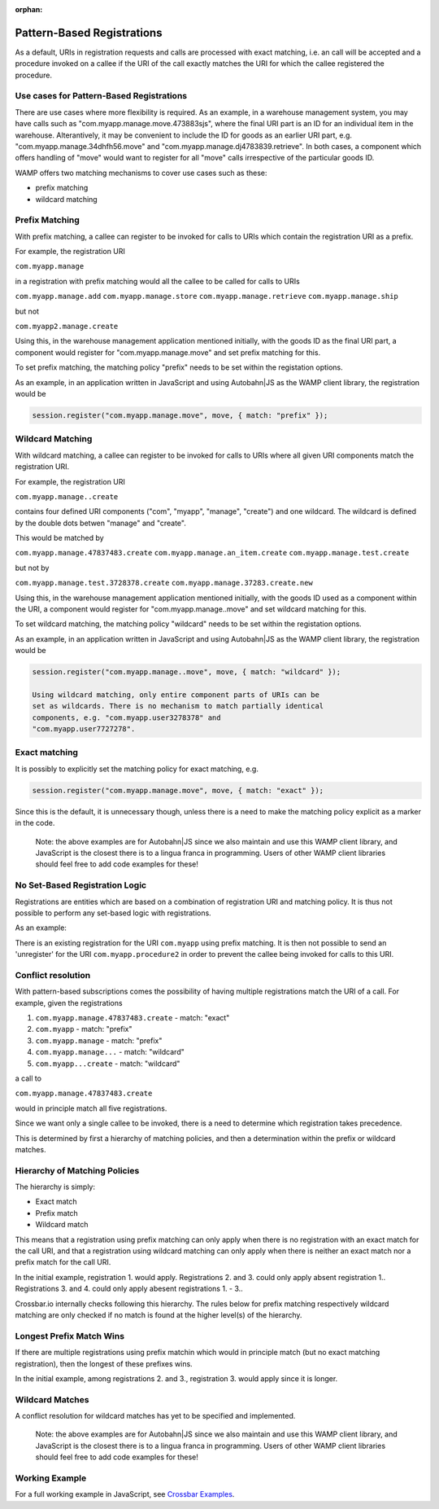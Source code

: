 :orphan:


Pattern-Based Registrations
===========================

As a default, URIs in registration requests and calls are processed with
exact matching, i.e. an call will be accepted and a procedure invoked on
a callee if the URI of the call exactly matches the URI for which the
callee registered the procedure.

Use cases for Pattern-Based Registrations
-----------------------------------------

There are use cases where more flexibility is required. As an example,
in a warehouse management system, you may have calls such as
"com.myapp.manage.move.473883sjs", where the final URI part is an ID for
an individual item in the warehouse. Alterantively, it may be convenient
to include the ID for goods as an earlier URI part, e.g.
"com.myapp.manage.34dhfh56.move" and
"com.myapp.manage.dj4783839.retrieve". In both cases, a component which
offers handling of "move" would want to register for all "move" calls
irrespective of the particular goods ID.

WAMP offers two matching mechanisms to cover use cases such as these:

-  prefix matching
-  wildcard matching

Prefix Matching
---------------

With prefix matching, a callee can register to be invoked for calls to
URIs which contain the registration URI as a prefix.

For example, the registration URI

``com.myapp.manage``

in a registration with prefix matching would all the callee to be called
for calls to URIs

``com.myapp.manage.add`` ``com.myapp.manage.store``
``com.myapp.manage.retrieve`` ``com.myapp.manage.ship``

but not

``com.myapp2.manage.create``

Using this, in the warehouse management application mentioned initially,
with the goods ID as the final URI part, a component would register for
"com.myapp.manage.move" and set prefix matching for this.

To set prefix matching, the matching policy "prefix" needs to be set
within the registation options.

As an example, in an application written in JavaScript and using
Autobahn\|JS as the WAMP client library, the registration would be

.. code:: javascript

    session.register("com.myapp.manage.move", move, { match: "prefix" });

Wildcard Matching
-----------------

With wildcard matching, a callee can register to be invoked for calls to
URIs where all given URI components match the registration URI.

For example, the registration URI

``com.myapp.manage..create``

contains four defined URI components ("com", "myapp", "manage",
"create") and one wildcard. The wildcard is defined by the double dots
betwen "manage" and "create".

This would be matched by

``com.myapp.manage.47837483.create`` ``com.myapp.manage.an_item.create``
``com.myapp.manage.test.create``

but not by

``com.myapp.manage.test.3728378.create``
``com.myapp.manage.37283.create.new``

Using this, in the warehouse management application mentioned initially,
with the goods ID used as a component within the URI, a component would
register for "com.myapp.manage..move" and set wildcard matching for
this.

To set wildcard matching, the matching policy "wildcard" needs to be set
within the registation options.

As an example, in an application written in JavaScript and using
Autobahn\|JS as the WAMP client library, the registration would be

.. code:: javascript

    session.register("com.myapp.manage..move", move, { match: "wildcard" });

    Using wildcard matching, only entire component parts of URIs can be
    set as wildcards. There is no mechanism to match partially identical
    components, e.g. "com.myapp.user3278378" and
    "com.myapp.user7727278".

Exact matching
--------------

It is possibly to explicitly set the matching policy for exact matching,
e.g.

.. code:: javascript

    session.register("com.myapp.manage.move", move, { match: "exact" });

Since this is the default, it is unnecessary though, unless there is a
need to make the matching policy explicit as a marker in the code.

    Note: the above examples are for Autobahn\|JS since we also maintain
    and use this WAMP client library, and JavaScript is the closest
    there is to a lingua franca in programming. Users of other WAMP
    client libraries should feel free to add code examples for these!

No Set-Based Registration Logic
-------------------------------

Registrations are entities which are based on a combination of
registration URI and matching policy. It is thus not possible to perform
any set-based logic with registrations.

As an example:

There is an existing registration for the URI ``com.myapp`` using prefix
matching. It is then not possible to send an 'unregister' for the URI
``com.myapp.procedure2`` in order to prevent the callee being invoked
for calls to this URI.

Conflict resolution
-------------------

With pattern-based subscriptions comes the possibility of having
multiple registrations match the URI of a call. For example, given the
registrations

1. ``com.myapp.manage.47837483.create`` - match: "exact"
2. ``com.myapp`` - match: "prefix"
3. ``com.myapp.manage`` - match: "prefix"
4. ``com.myapp.manage...`` - match: "wildcard"
5. ``com.myapp...create`` - match: "wildcard"

a call to

``com.myapp.manage.47837483.create``

would in principle match all five registrations.

Since we want only a single callee to be invoked, there is a need to
determine which registration takes precedence.

This is determined by first a hierarchy of matching policies, and then a
determination within the prefix or wildcard matches.

Hierarchy of Matching Policies
------------------------------

The hierarchy is simply:

-  Exact match
-  Prefix match
-  Wildcard match

This means that a registration using prefix matching can only apply when
there is no registration with an exact match for the call URI, and that
a registration using wildcard matching can only apply when there is
neither an exact match nor a prefix match for the call URI.

In the initial example, registration 1. would apply. Registrations 2.
and 3. could only apply absent registration 1.. Registrations 3. and 4.
could only apply abesent registrations 1. - 3..

Crossbar.io internally checks following this hierarchy. The rules below
for prefix matching respectively wildcard matching are only checked if
no match is found at the higher level(s) of the hierarchy.

Longest Prefix Match Wins
-------------------------

If there are multiple registrations using prefix matchin which would in
principle match (but no exact matching registration), then the longest
of these prefixes wins.

In the initial example, among registrations 2. and 3., registration 3.
would apply since it is longer.

Wildcard Matches
----------------

A conflict resolution for wildcard matches has yet to be specified and
implemented.

    Note: the above examples are for Autobahn\|JS since we also maintain
    and use this WAMP client library, and JavaScript is the closest
    there is to a lingua franca in programming. Users of other WAMP
    client libraries should feel free to add code examples for these!

Working Example
---------------

For a full working example in JavaScript, see `Crossbar
Examples <https://github.com/crossbario/crossbarexamples/tree/master/patternregs>`__.
